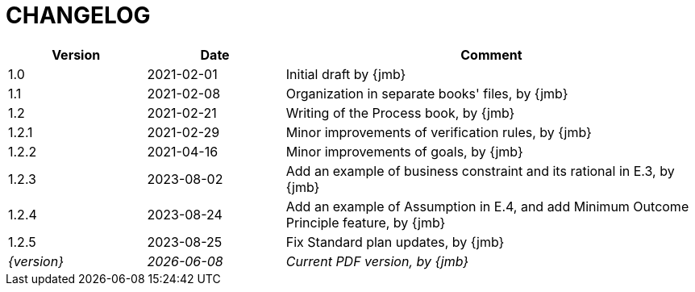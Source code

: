 = CHANGELOG

//----------------------------------------------
[cols="1,1,3",,options="header"]
|===
| Version | Date | Comment 
//----------------------------------------------
| 1.0   | 2021-02-01 | Initial draft by {jmb}
| 1.1   | 2021-02-08 | Organization in separate books' files, by {jmb}
| 1.2   | 2021-02-21 | Writing of the Process book, by {jmb}
| 1.2.1 | 2021-02-29 | Minor improvements of verification rules, by {jmb}
| 1.2.2 | 2021-04-16 | Minor improvements of goals, by {jmb}
| 1.2.3 | 2023-08-02 | Add an example of business constraint and its rational in E.3, by {jmb}
| 1.2.4 | 2023-08-24 | Add an example of Assumption in E.4, and add Minimum Outcome Principle feature, by {jmb}
| 1.2.5 | 2023-08-25 | Fix Standard plan updates, by {jmb}
| _{version}_ | _{localdate}_ | _Current PDF version, by {jmb}_
|=== 
//----------------------------------------------
